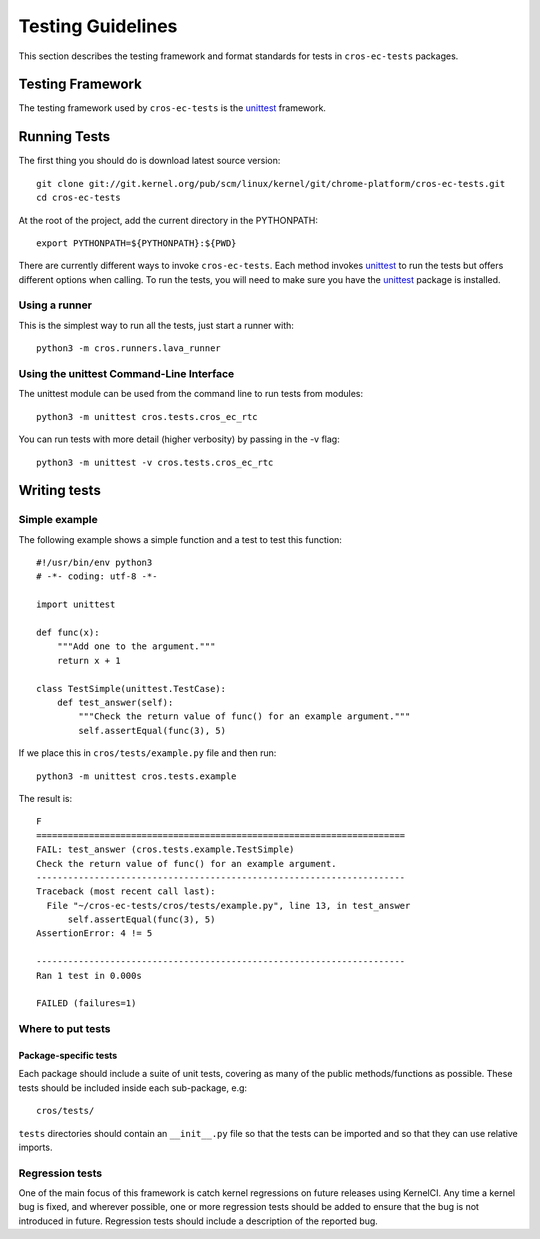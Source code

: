******************
Testing Guidelines
******************

This section describes the testing framework and format standards for tests in
``cros-ec-tests`` packages.

Testing Framework
*****************

The testing framework used by ``cros-ec-tests``  is the `unittest`_ framework.

.. _unittest: https://docs.python.org/3/library/unittest.html

Running Tests
*************

The first thing you should do is download latest source version::

    git clone git://git.kernel.org/pub/scm/linux/kernel/git/chrome-platform/cros-ec-tests.git
    cd cros-ec-tests

At the root of the project, add the current directory in the PYTHONPATH::

    export PYTHONPATH=${PYTHONPATH}:${PWD}

There are currently different ways to invoke ``cros-ec-tests``. Each method
invokes `unittest`_ to run the tests but offers different options when
calling. To run the tests, you will need to make sure you have the `unittest`_
package is installed.

Using a runner
==============

This is the simplest way to run all the tests, just start a runner with::

    python3 -m cros.runners.lava_runner

Using the unittest Command-Line Interface
=========================================

The unittest module can be used from the command line to run tests from
modules::

    python3 -m unittest cros.tests.cros_ec_rtc

You can run tests with more detail (higher verbosity) by passing in the -v flag::

    python3 -m unittest -v cros.tests.cros_ec_rtc

Writing tests
*************

Simple example
==============

The following example shows a simple function and a test to test this
function::

    #!/usr/bin/env python3
    # -*- coding: utf-8 -*-

    import unittest

    def func(x):
        """Add one to the argument."""
        return x + 1

    class TestSimple(unittest.TestCase):
        def test_answer(self):
            """Check the return value of func() for an example argument."""
            self.assertEqual(func(3), 5)

If we place this in ``cros/tests/example.py`` file and then run::

    python3 -m unittest cros.tests.example

The result is::

    F
    ======================================================================
    FAIL: test_answer (cros.tests.example.TestSimple)
    Check the return value of func() for an example argument.
    ----------------------------------------------------------------------
    Traceback (most recent call last):
      File "~/cros-ec-tests/cros/tests/example.py", line 13, in test_answer
          self.assertEqual(func(3), 5)
    AssertionError: 4 != 5

    ----------------------------------------------------------------------
    Ran 1 test in 0.000s

    FAILED (failures=1)

Where to put tests
==================

Package-specific tests
----------------------

Each package should include a suite of unit tests, covering as many of
the public methods/functions as possible. These tests should be
included inside each sub-package, e.g::

    cros/tests/

``tests`` directories should contain an ``__init__.py`` file so that
the tests can be imported and so that they can use relative imports.

Regression tests
================

One of the main focus of this framework is catch kernel regressions on
future releases using KernelCI. Any time a kernel bug is fixed, and
wherever possible, one or more regression tests should be added to ensure
that the bug is not introduced in future. Regression tests should include
a description of the reported bug.


